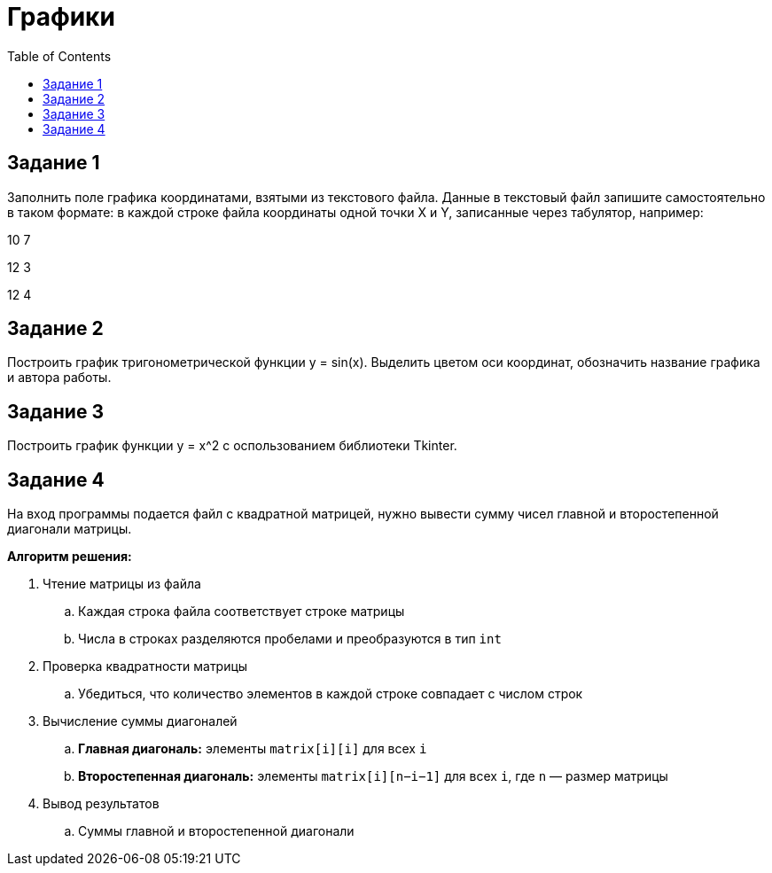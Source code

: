 :toc:
:toclevels: 2
= Графики

== Задание 1

Заполнить поле графика координатами, взятыми из текстового файла. Данные в текстовый файл запишите самостоятельно в таком формате: в каждой строке файла координаты одной точки X и Y, записанные через табулятор, например:

10  7

12  3

12  4

== Задание 2

Построить график тригонометрической функции y = sin(x). Выделить цветом оси координат, обозначить название графика и автора работы.

== Задание 3

Построить график функции y = x^2 c оспользованием библиотеки Tkinter.

== Задание 4

На вход программы подается файл с квадратной матрицей, нужно вывести сумму чисел главной и второстепенной диагонали матрицы.

*Алгоритм решения:*

. Чтение матрицы из файла
.. Каждая строка файла соответствует строке матрицы
.. Числа в строках разделяются пробелами и преобразуются в тип `int`
. Проверка квадратности матрицы
.. Убедиться, что количество элементов в каждой строке совпадает с числом строк
. Вычисление суммы диагоналей
.. *Главная диагональ:* элементы `matrix[i][i]` для всех `i`
.. *Второстепенная диагональ:* элементы `matrix[i][n−i−1]` для всех `i`, где `n` — размер матрицы
. Вывод результатов
.. Суммы главной и второстепенной диагонали